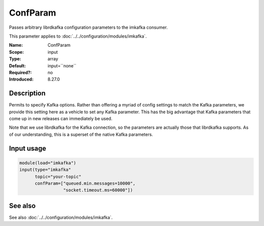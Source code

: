 .. _param-imkafka-confparam:
.. _imkafka.parameter.input.confparam:

ConfParam
=========

.. index::
   single: imkafka; ConfParam
   single: ConfParam

.. summary-start

Passes arbitrary librdkafka configuration parameters to the imkafka consumer.

.. summary-end

This parameter applies to :doc:`../../configuration/modules/imkafka`.

:Name: ConfParam
:Scope: input
:Type: array
:Default: input=``none``
:Required?: no
:Introduced: 8.27.0

Description
-----------
Permits to specify Kafka options. Rather than offering a myriad of config
settings to match the Kafka parameters, we provide this setting here as a
vehicle to set any Kafka parameter. This has the big advantage that Kafka
parameters that come up in new releases can immediately be used.

Note that we use librdkafka for the Kafka connection, so the parameters are
actually those that librdkafka supports. As of our understanding, this is a
superset of the native Kafka parameters.

Input usage
-----------
.. _imkafka.parameter.input.confparam-usage:

.. code-block:: rsyslog

   module(load="imkafka")
   input(type="imkafka"
         topic="your-topic"
         confParam=["queued.min.messages=10000",
                    "socket.timeout.ms=60000"])

See also
--------
See also :doc:`../../configuration/modules/imkafka`.

